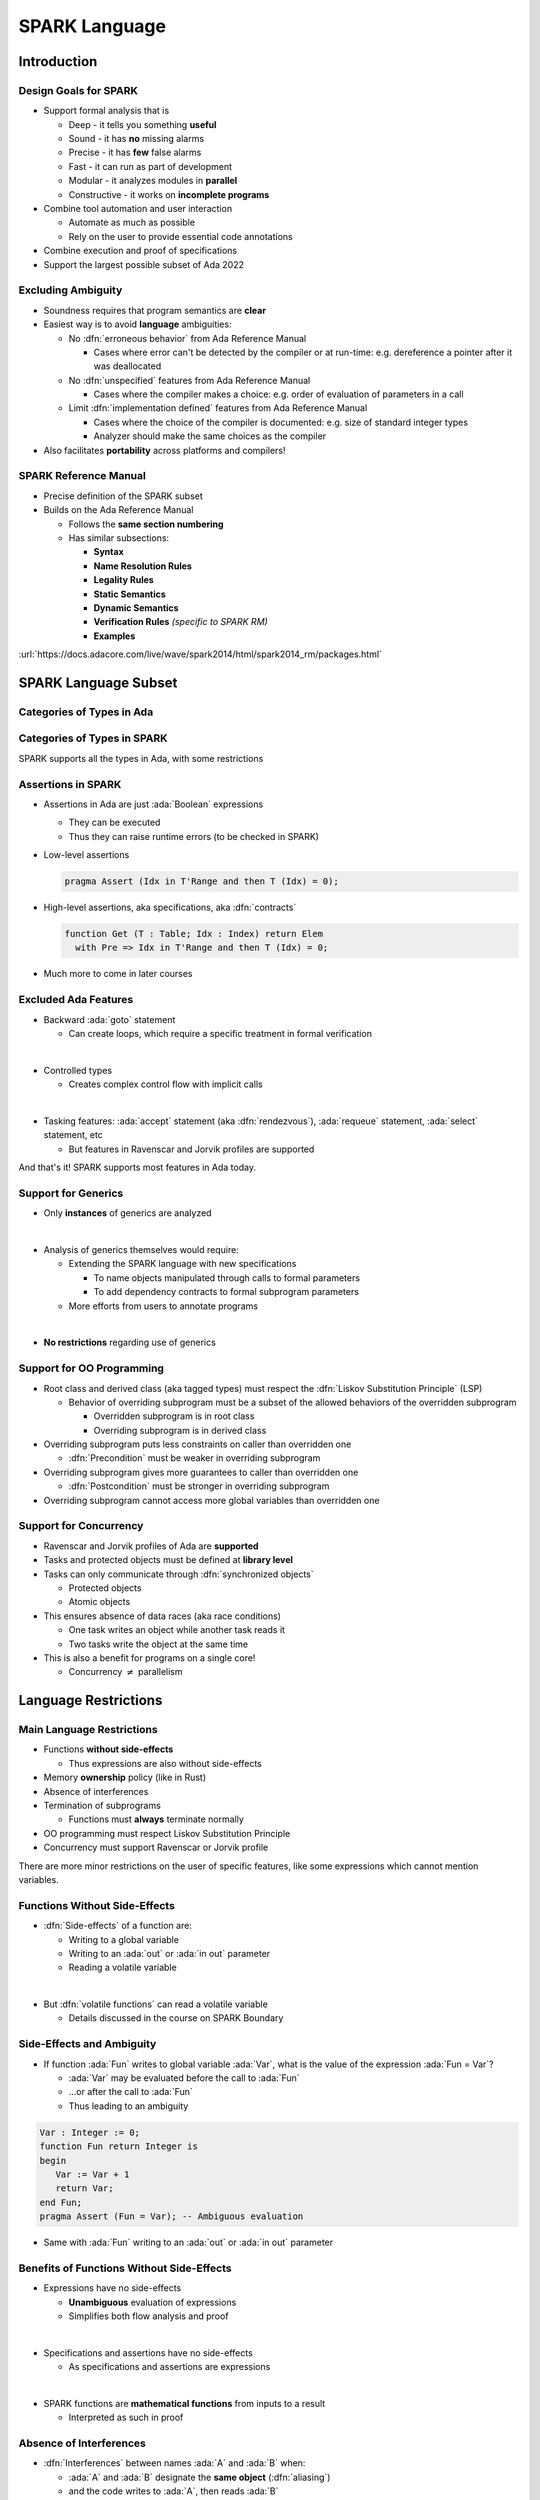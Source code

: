 ****************
SPARK Language
****************

..
    Coding language

.. role:: ada(code)
    :language: Ada

.. role:: C(code)
    :language: C

.. role:: cpp(code)
    :language: C++

..
    Math symbols

.. |rightarrow| replace:: :math:`\rightarrow`
.. |forall| replace:: :math:`\forall`
.. |exists| replace:: :math:`\exists`
.. |equivalent| replace:: :math:`\iff`
.. |le| replace:: :math:`\le`
.. |ge| replace:: :math:`\ge`
.. |lt| replace:: :math:`<`
.. |gt| replace:: :math:`>`

..
    Miscellaneous symbols

.. |checkmark| replace:: :math:`\checkmark`

==============
Introduction
==============

------------------------
Design Goals for SPARK
------------------------

* Support formal analysis that is

  - Deep - it tells you something **useful**
  - Sound - it has **no** missing alarms
  - Precise - it has **few** false alarms
  - Fast - it can run as part of development
  - Modular - it analyzes modules in **parallel**
  - Constructive - it works on **incomplete programs**

* Combine tool automation and user interaction

  - Automate as much as possible
  - Rely on the user to provide essential code annotations

* Combine execution and proof of specifications
* Support the largest possible subset of Ada 2022

---------------------
Excluding Ambiguity
---------------------

* Soundness requires that program semantics are **clear**
* Easiest way is to avoid **language** ambiguities:

  - No :dfn:`erroneous behavior` from Ada Reference Manual

    - Cases where error can't be detected by the compiler or at run-time: e.g.
      dereference a pointer after it was deallocated

  - No :dfn:`unspecified` features from Ada Reference Manual

    - Cases where the compiler makes a choice: e.g. order of evaluation of
      parameters in a call

  - Limit :dfn:`implementation defined` features from Ada Reference Manual

    - Cases where the choice of the compiler is documented: e.g. size of
      standard integer types

    - Analyzer should make the same choices as the compiler

* Also facilitates **portability** across platforms and compilers!

------------------------
SPARK Reference Manual
------------------------

* Precise definition of the SPARK subset
* Builds on the Ada Reference Manual

  - Follows the **same section numbering**
  - Has similar subsections:

    + **Syntax**
    + **Name Resolution Rules**
    + **Legality Rules**
    + **Static Semantics**
    + **Dynamic Semantics**
    + **Verification Rules** *(specific to SPARK RM)*
    + **Examples**

:url:`https://docs.adacore.com/live/wave/spark2014/html/spark2014_rm/packages.html`

=======================
SPARK Language Subset
=======================

----------------------------
Categories of Types in Ada
----------------------------

.. image:: types_tree.png

------------------------------
Categories of Types in SPARK
------------------------------

.. image:: types_tree.png

SPARK supports all the types in Ada, with some restrictions

---------------------
Assertions in SPARK
---------------------

* Assertions in Ada are just :ada:`Boolean` expressions

  - They can be executed
  - Thus they can raise runtime errors (to be checked in SPARK)

* Low-level assertions

  .. code:: ada

     pragma Assert (Idx in T'Range and then T (Idx) = 0);

* High-level assertions, aka specifications, aka :dfn:`contracts`

  .. code:: ada

     function Get (T : Table; Idx : Index) return Elem
       with Pre => Idx in T'Range and then T (Idx) = 0;

* Much more to come in later courses

-----------------------
Excluded Ada Features
-----------------------

* Backward :ada:`goto` statement

  - Can create loops, which require a specific treatment in formal verification

|

* Controlled types

  - Creates complex control flow with implicit calls

|

* Tasking features: :ada:`accept` statement (aka :dfn:`rendezvous`),
  :ada:`requeue` statement, :ada:`select` statement, etc

  - But features in Ravenscar and Jorvik profiles are supported

.. container:: speakernote

   And that's it! SPARK supports most features in Ada today.

----------------------
Support for Generics
----------------------

* Only **instances** of generics are analyzed

|

* Analysis of generics themselves would require:

  - Extending the SPARK language with new specifications

    + To name objects manipulated through calls to formal parameters
    + To add dependency contracts to formal subprogram parameters

  - More efforts from users to annotate programs

|

* **No restrictions** regarding use of generics

----------------------------
Support for OO Programming
----------------------------

* Root class and derived class (aka tagged types) must respect the
  :dfn:`Liskov Substitution Principle` (LSP)

  - Behavior of overriding subprogram must be a subset of the allowed behaviors
    of the overridden subprogram

    + Overridden subprogram is in root class
    + Overriding subprogram is in derived class

* Overriding subprogram puts less constraints on caller than overridden one

  - :dfn:`Precondition` must be weaker in overriding subprogram

* Overriding subprogram gives more guarantees to caller than overridden one

  - :dfn:`Postcondition` must be stronger in overriding subprogram

* Overriding subprogram cannot access more global variables than overridden one

-------------------------
Support for Concurrency
-------------------------

* Ravenscar and Jorvik profiles of Ada are **supported**
* Tasks and protected objects must be defined at **library level**
* Tasks can only communicate through :dfn:`synchronized objects`

  - Protected objects
  - Atomic objects

* This ensures absence of data races (aka race conditions)

  - One task writes an object while another task reads it
  - Two tasks write the object at the same time

* This is also a benefit for programs on a single core!

  - Concurrency :math:`\neq` parallelism

=======================
Language Restrictions
=======================

----------------------------
Main Language Restrictions
----------------------------

* Functions **without side-effects**

  - Thus expressions are also without side-effects

* Memory **ownership** policy (like in Rust)
* Absence of interferences
* Termination of subprograms

  - Functions must **always** terminate normally

* OO programming must respect Liskov Substitution Principle
* Concurrency must support Ravenscar or Jorvik profile

.. container:: speakernote

   There are more minor restrictions on the user of specific features, like
   some expressions which cannot mention variables.

--------------------------------
Functions Without Side-Effects
--------------------------------

* :dfn:`Side-effects` of a function are:

  - Writing to a global variable
  - Writing to an :ada:`out` or :ada:`in out` parameter
  - Reading a volatile variable

|

* But :dfn:`volatile functions` can read a volatile variable

  - Details discussed in the course on SPARK Boundary

----------------------------
Side-Effects and Ambiguity
----------------------------

* If function :ada:`Fun` writes to global variable :ada:`Var`, what is the
  value of the expression :ada:`Fun = Var`?

  - :ada:`Var` may be evaluated before the call to :ada:`Fun`
  - ...or after the call to :ada:`Fun`
  - Thus leading to an ambiguity

.. code:: Ada

   Var : Integer := 0;
   function Fun return Integer is
   begin
      Var := Var + 1
      return Var;
   end Fun;
   pragma Assert (Fun = Var); -- Ambiguous evaluation

* Same with :ada:`Fun` writing to an :ada:`out` or :ada:`in out` parameter

--------------------------------------------
Benefits of Functions Without Side-Effects
--------------------------------------------

* Expressions have no side-effects

  - **Unambiguous** evaluation of expressions
  - Simplifies both flow analysis and proof

|

* Specifications and assertions have no side-effects

  - As specifications and assertions are expressions

|

* SPARK functions are **mathematical functions** from inputs to a result

  - Interpreted as such in proof

--------------------------
Absence of Interferences
--------------------------

* :dfn:`Interferences` between names :ada:`A` and :ada:`B` when:

  - :ada:`A` and :ada:`B` designate the **same object** (:dfn:`aliasing`)
  - and the code writes to :ada:`A`, then reads :ada:`B`
  - or the code writes to :ada:`A` and to :ada:`B`

|

* Interferences are caused by passing parameters

  - Parameter and global variable may designate the same object
  - Two parameters may designate the same object

|

* Thus no interferences on function calls!

-----------------------------------
Interferences and Ambiguity (1/2)
-----------------------------------

* If procedure :ada:`Proc` writes to parameter :ada:`A` then to parameter
  :ada:`B`, what is the value of `Var` after the call :ada:`Proc (Var, Var)`?

  - if :ada:`A` and :ada:`B` are passed by reference: the value of :ada:`B`
  - if :ada:`A` and :ada:`B` are passed by copy: the value of :ada:`A` or
    :ada:`B`, depending on which one is copied back last

  - Thus leading to an ambiguity

.. code:: Ada

   Var : Integer := 0;
   procedure Proc (A, B : out Integer) is
   begin
      A := 0;
      B := 1;
   end Proc;
   Proc (Var, Var); -- Ambiguous call

* Actually, Ada forbids this simple case and GNAT rejects it

  - But problem remains with :ada:`Table(Var)` instead of :ada:`Var`

-----------------------------------
Interferences and Ambiguity (2/2)
-----------------------------------

* If procedure :ada:`Proc` writes to parameter :ada:`A` then reads global
  variable :ada:`Var`, what is the value read in a call to :ada:`Proc (Var)`?

  - if :ada:`A` is passed by reference: the value written to :ada:`A`
  - if :ada:`A` is passed by copy: the initial value of :ada:`Var`
  - Thus leading to an ambiguity

.. code:: Ada

   type Int is record Value : Integer; end record;
   Var : Int := (Value => 0);
   procedure Proc (A : out Int) is
   begin
      A := (Value => 1);
      pragma Assert (Var = A); -- Ambiguous
   end Proc;
   Proc (Var);

* Ada cannot forbid and GNAT cannot detect this case

.. container:: speakernote

   Ask the audience in which case the assertion always succeeds!
   (answer: when A is passed by reference)

--------------------------------------
Benefits of Absence of Interferences
--------------------------------------

* No hidden changes to an object :ada:`A` through another unrelated name

  - **Simplifies** both flow analysis and proof

|

* No need for users to add specifications about separation

  - Between parameters and global variables
  - Between parameters themselves
  - Between parts of objects (one could be a part of another)

|

* Program behavior does not depend on parameter-passing mechanism

  - This improves **portability** across platforms and compilers!

====================
Migrating to SPARK
====================

-----------------------------
Migrating from Ada to SPARK
-----------------------------

* Analyzing the Ada code will point to SPARK violations
* First goal is to reach **Stone level**: Valid SPARK
* Violation: functions with side-effects

  - Fix: transform :ada:`function` into :ada:`procedure`

* Violation: pointers do not respect ownership

  - Fix: change types and code to respect ownership

* Violation: illegal use of (volatile) variables inside expressions or
  functions

  - Fix: introduce temporaries, mark functions as volatile

* Define a SPARK interface for a unit in Ada

  - Details discussed in the course on SPARK Boundary

----------------------------
Adoption Guidance Document
----------------------------

.. container:: columns

 .. container:: column

    * Based on adoption experience
    * Proposes adoption levels
    * For every level, presents:

       - Benefits, impact on process, costs, and limitations
       - Setup and tool **usage**
       - **Messages** issued by the tool
       - **Remediation** solutions

 .. container:: column

    .. image:: thales_adoption_manual.png
       :width: 100%

---------------------------
Migrating from C to SPARK
---------------------------

* Same recommendations as when migrating from C to Ada
* Even more important to use appropriate types

  - private types as much as possible (e.g. private type for flags with
    constants and boolean operator instead of modular type)

  - enumerations instead of :code:`int`
  - ranges on scalar types
  - non-null access types
  - type predicates

* Special attention on the use of pointers

  - C uses pointers **everywhere**
  - Better to use parameter modes :ada:`out` and :ada:`in out` and array
    types in Ada

  - Choose between **different access types** in SPARK, with different semantics

    + Details discussed in the course on Pointer Programs

=========
Summary
=========

----------------
SPARK Language
----------------

* SPARK was designed **for formal analysis**
* **Soundness** is key!

  - No language ambiguities
  - Hence functions without side-effects
  - Hence absence of interferences

* Still, SPARK subset is most of Ada 2022

  - All categories of types
  - OO programming with LSP
  - Concurrency with Ravenscar and Jorvik
  - Pointer programs with ownership

* Recommendations for migration from Ada or C
